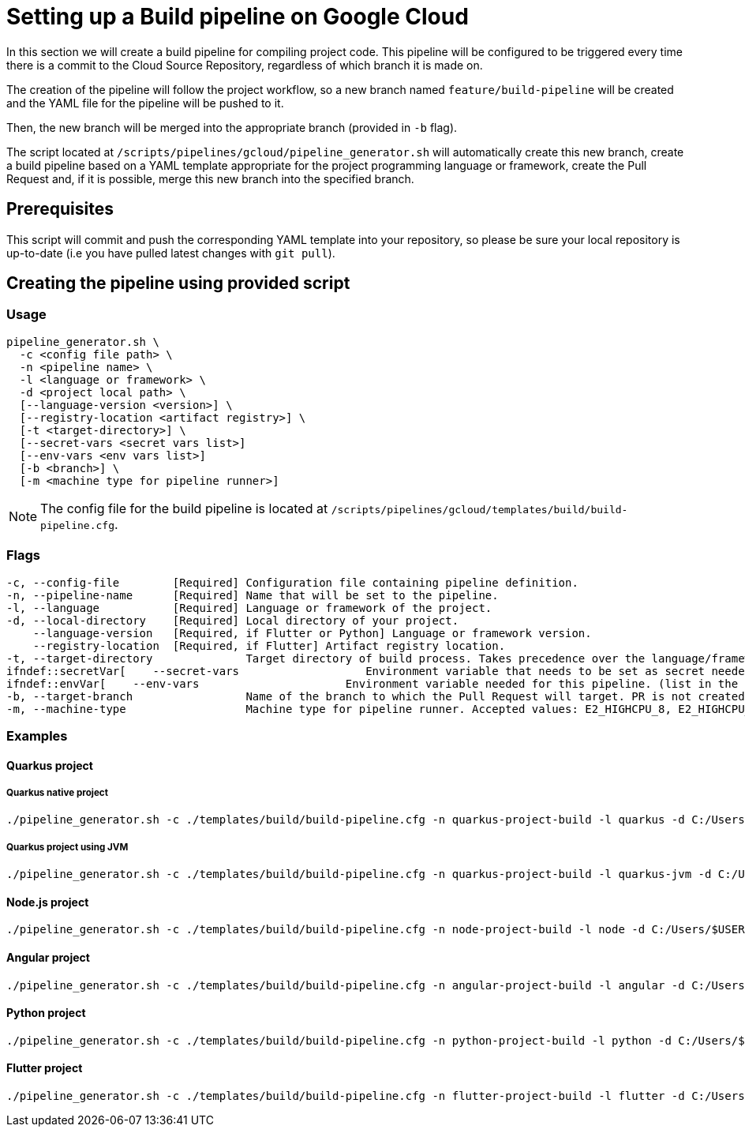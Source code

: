 :provider: Google Cloud
:pipeline_type: pipeline
:trigger_sentence: This pipeline will be configured to be triggered every time there is a commit to the Cloud Source Repository
:pipeline_type2: pipeline
:path_provider: gcloud
:no-PR-or-MR:
:openBrowserFlag:
= Setting up a Build {pipeline_type} on {provider}

In this section we will create a build {pipeline_type} for compiling project code. {trigger_sentence}, regardless of which branch it is made on.

The creation of the {pipeline_type2} will follow the project workflow, so a new branch named `feature/build-pipeline` will be created and the YAML file for the {pipeline_type} will be pushed to it.

Then, the new branch will be merged into the appropriate branch (provided in `-b` flag).

The script located at `/scripts/pipelines/{path_provider}/pipeline_generator.sh` will automatically create this new branch, create a build {pipeline_type} based on a YAML template appropriate for the project programming language or framework, create the Pull Request and, if it is possible, merge this new branch into the specified branch.

== Prerequisites

This script will commit and push the corresponding YAML template into your repository, so please be sure your local repository is up-to-date (i.e you have pulled latest changes with `git pull`).

== Creating the {pipeline_type} using provided script

=== Usage
[subs=attributes+]
```
pipeline_generator.sh \
  -c <config file path> \
  -n <{pipeline_type} name> \
  -l <language or framework> \
  -d <project local path> \
  [--language-version <version>] \
  [--registry-location <artifact registry>] \
  [-t <target-directory>] \
  [--secret-vars <secret vars list>]
  [--env-vars <env vars list>]
  [-b <branch>] \
  [-m <machine type for {pipeline_type} runner>]
```

NOTE: The config file for the build {pipeline_type} is located at `/scripts/pipelines/{path_provider}/templates/build/build-pipeline.cfg`.

=== Flags
[subs=attributes+]
```
-c, --config-file        [Required] Configuration file containing {pipeline_type} definition.
-n, --pipeline-name      [Required] Name that will be set to the {pipeline_type}.
-l, --language           [Required] Language or framework of the project.
-d, --local-directory    [Required] Local directory of your project.
    --language-version   [Required, if Flutter or Python] Language or framework version.
    --registry-location  [Required, if Flutter] Artifact registry location.
-t, --target-directory              Target directory of build process. Takes precedence over the language/framework default one.
ifndef::secretVar[    --secret-vars                   Environment variable that needs to be set as secret needed for this pipeline. (list in the format of "var1=val1 var2=val2 ...")
ifndef::envVar[    --env-vars                      Environment variable needed for this pipeline. (list in the format of "var1=val1 var2=val2 ...")
-b, --target-branch                 Name of the branch to which the Pull Request will target. PR is not created if the flag is not provided.
-m, --machine-type                  Machine type for {pipeline_type} runner. Accepted values: E2_HIGHCPU_8, E2_HIGHCPU_32, N1_HIGHCPU_8, N1_HIGHCPU_32.
```

=== Examples

==== Quarkus project

===== Quarkus native project
[subs=attributes+]
```
./pipeline_generator.sh -c ./templates/build/build-pipeline.cfg -n quarkus-project-build -l quarkus -d C:/Users/$USERNAME/Desktop/quarkus-project -b develop {openBrowserFlag}
```

===== Quarkus project using JVM
[subs=attributes+]
```
./pipeline_generator.sh -c ./templates/build/build-pipeline.cfg -n quarkus-project-build -l quarkus-jvm -d C:/Users/$USERNAME/Desktop/quarkus-project -b develop {openBrowserFlag}
```

==== Node.js project
[subs=attributes+]
```
./pipeline_generator.sh -c ./templates/build/build-pipeline.cfg -n node-project-build -l node -d C:/Users/$USERNAME/Desktop/node-project -b develop {openBrowserFlag}
```

==== Angular project
[subs=attributes+]
```
./pipeline_generator.sh -c ./templates/build/build-pipeline.cfg -n angular-project-build -l angular -d C:/Users/$USERNAME/Desktop/angular-project -b develop {openBrowserFlag}
```

==== Python project
[subs=attributes+]
```
./pipeline_generator.sh -c ./templates/build/build-pipeline.cfg -n python-project-build -l python -d C:/Users/$USERNAME/Desktop/python-project -b develop --language-version 3.10 {openBrowserFlag}
```

==== Flutter project
[subs=attributes+]
```
./pipeline_generator.sh -c ./templates/build/build-pipeline.cfg -n flutter-project-build -l flutter -d C:/Users/$USERNAME/Desktop/flutter-project -b develop --language-version 3.3.4 --registry-location europe {openBrowserFlag}
```
